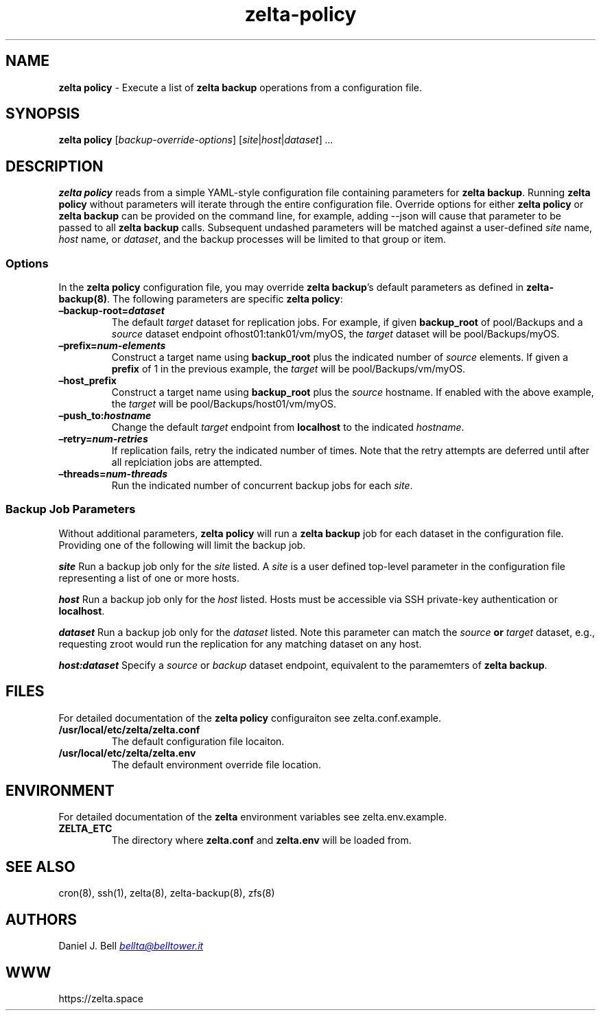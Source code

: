 .\" Automatically generated by Pandoc 3.2
.\"
.TH "zelta\-policy" "8" "" "" "System Manager\[cq]s Manual"
.SH NAME
\f[B]zelta policy\f[R] \- Execute a list of \f[B]zelta backup\f[R]
operations from a configuration file.
.SH SYNOPSIS
\f[B]zelta policy\f[R] [\f[I]backup\-override\-options\f[R]]
[\f[I]site\f[R]|\f[I]host\f[R]|\f[I]dataset\f[R]] \f[I]\&...\f[R]
.SH DESCRIPTION
\f[B]zelta policy\f[R] reads from a simple YAML\-style configuration
file containing parameters for \f[B]zelta backup\f[R].
Running \f[B]zelta policy\f[R] without parameters will iterate through
the entire configuration file.
Override options for either \f[B]zelta policy\f[R] or \f[B]zelta
backup\f[R] can be provided on the command line, for example, adding
\f[CR]\-\-json\f[R] will cause that parameter to be passed to all
\f[B]zelta backup\f[R] calls.
Subsequent undashed parameters will be matched against a user\-defined
\f[I]site\f[R] name, \f[I]host\f[R] name, or \f[I]dataset\f[R], and the
backup processes will be limited to that group or item.
.SS Options
In the \f[B]zelta policy\f[R] configuration file, you may override
\f[B]zelta backup\f[R]\[cq]s default parameters as defined in
\f[B]zelta\-backup(8)\f[R].
The following parameters are specific \f[B]zelta policy\f[R]:
.TP
\f[B]\[en]backup\-root=\f[BI]dataset\f[B]\f[R]
The default \f[I]target\f[R] dataset for replication jobs.
For example, if given \f[B]backup_root\f[R] of \f[CR]pool/Backups\f[R]
and a \f[I]source\f[R] dataset endpoint
of\f[CR]host01:tank01/vm/myOS\f[R], the \f[I]target\f[R] dataset will be
\f[CR]pool/Backups/myOS\f[R].
.TP
\f[B]\[en]prefix=\f[BI]num\-elements\f[B]\f[R]
Construct a target name using \f[B]backup_root\f[R] plus the indicated
number of \f[I]source\f[R] elements.
If given a \f[B]prefix\f[R] of \f[CR]1\f[R] in the previous example, the
\f[I]target\f[R] will be \f[CR]pool/Backups/vm/myOS\f[R].
.TP
\f[B]\[en]host_prefix\f[R]
Construct a target name using \f[B]backup_root\f[R] plus the
\f[I]source\f[R] hostname.
If enabled with the above example, the \f[I]target\f[R] will be
\f[CR]pool/Backups/host01/vm/myOS\f[R].
.TP
\f[B]\[en]push_to:\f[BI]hostname\f[B]\f[R]
Change the default \f[I]target\f[R] endpoint from \f[B]localhost\f[R] to
the indicated \f[I]hostname\f[R].
.TP
\f[B]\[en]retry=\f[BI]num\-retries\f[B]\f[R]
If replication fails, retry the indicated number of times.
Note that the retry attempts are deferred until after all replciation
jobs are attempted.
.TP
\f[B]\[en]threads=\f[BI]num\-threads\f[B]\f[R]
Run the indicated number of concurrent backup jobs for each
\f[I]site\f[R].
.SS Backup Job Parameters
Without additional parameters, \f[B]zelta policy\f[R] will run a
\f[B]zelta backup\f[R] job for each dataset in the configuration file.
Providing one of the following will limit the backup job.
.PP
\f[B]\f[BI]site\f[B]\f[R] Run a backup job only for the \f[I]site\f[R]
listed.
A \f[I]site\f[R] is a user defined top\-level parameter in the
configuration file representing a list of one or more hosts.
.PP
\f[B]\f[BI]host\f[B]\f[R] Run a backup job only for the \f[I]host\f[R]
listed.
Hosts must be accessible via SSH private\-key authentication or
\f[B]localhost\f[R].
.PP
\f[B]\f[BI]dataset\f[B]\f[R] Run a backup job only for the
\f[I]dataset\f[R] listed.
Note this parameter can match the \f[I]source\f[R] \f[B]or\f[R]
\f[I]target\f[R] dataset, e.g., requesting \f[CR]zroot\f[R] would run
the replication for any matching dataset on any host.
.PP
\f[B]\f[BI]host:dataset\f[B]\f[R] Specify a \f[I]source\f[R] or
\f[I]backup\f[R] dataset endpoint, equivalent to the paramemters of
\f[B]zelta backup\f[R].
.SH FILES
For detailed documentation of the \f[B]zelta policy\f[R] configuraiton
see \f[CR]zelta.conf.example\f[R].
.TP
\f[B]/usr/local/etc/zelta/zelta.conf\f[R]
The default configuration file locaiton.
.TP
\f[B]/usr/local/etc/zelta/zelta.env\f[R]
The default environment override file location.
.SH ENVIRONMENT
For detailed documentation of the \f[B]zelta\f[R] environment variables
see \f[CR]zelta.env.example\f[R].
.TP
\f[B]ZELTA_ETC\f[R]
The directory where \f[B]zelta.conf\f[R] and \f[B]zelta.env\f[R] will be
loaded from.
.SH SEE ALSO
cron(8), ssh(1), zelta(8), zelta\-backup(8), zfs(8)
.SH AUTHORS
Daniel J. Bell \f[I]\c
.MT bellta@belltower.it
.ME \c
\f[R]
.SH WWW
https://zelta.space
